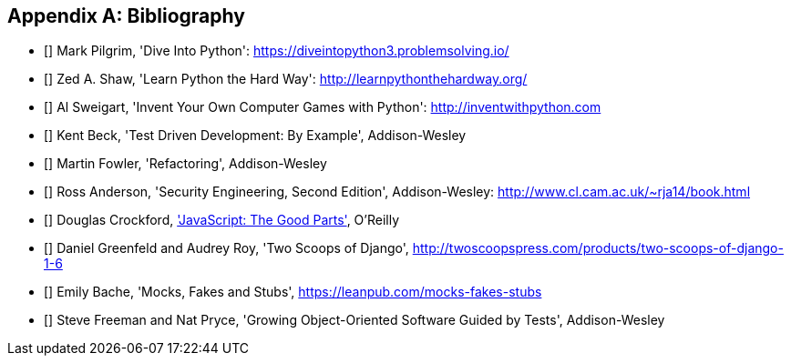 [role="bibliography":"]
[appendix]

Bibliography
------------

- [[[dip]]] Mark Pilgrim, 'Dive Into Python': https://diveintopython3.problemsolving.io/ 
- [[[lpthw]]] Zed A. Shaw, 'Learn Python the Hard Way': http://learnpythonthehardway.org/ 
- [[[iwp]]] Al Sweigart, 'Invent Your Own Computer Games with Python': http://inventwithpython.com
- [[[tddbe]]] Kent Beck, 'Test Driven Development: By Example', Addison-Wesley
- [[[refactoring]]] Martin Fowler, 'Refactoring', Addison-Wesley  
- [[[seceng]]] Ross Anderson, 'Security Engineering, Second Edition',
  Addison-Wesley: http://www.cl.cam.ac.uk/~rja14/book.html 
- [[[jsgoodparts]]] Douglas Crockford, 
http://oreil.ly/SuXjXq['JavaScript: The Good Parts'], O'Reilly
- [[[twoscoops]]] Daniel Greenfeld and Audrey Roy, 'Two Scoops of Django', http://twoscoopspress.com/products/two-scoops-of-django-1-6
- [[[mockfakestub]]] Emily Bache, 'Mocks, Fakes and Stubs', https://leanpub.com/mocks-fakes-stubs 
- [[[GOOSGBT]]] Steve Freeman and Nat Pryce, 'Growing
  Object-Oriented Software Guided by Tests', Addison-Wesley

